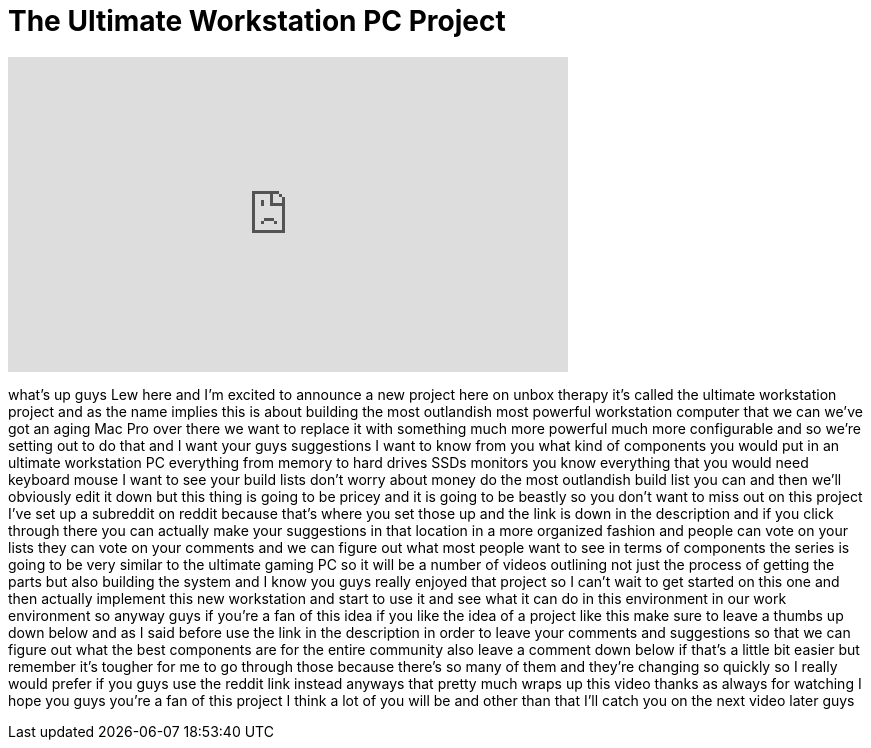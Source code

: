 = The Ultimate Workstation PC Project
:published_at: 2013-05-07
:hp-alt-title: The Ultimate Workstation PC Project
:hp-image: https://i.ytimg.com/vi/-4XLFomW7so/maxresdefault.jpg


++++
<iframe width="560" height="315" src="https://www.youtube.com/embed/-4XLFomW7so?rel=0" frameborder="0" allow="autoplay; encrypted-media" allowfullscreen></iframe>
++++

what's up guys Lew here and I'm excited
to announce a new project here on unbox
therapy it's called the ultimate
workstation project and as the name
implies this is about building the most
outlandish most powerful workstation
computer that we can we've got an aging
Mac Pro over there we want to replace it
with something much more powerful much
more configurable and so we're setting
out to do that and I want your guys
suggestions I want to know from you what
kind of components you would put in an
ultimate workstation PC everything from
memory to hard drives SSDs monitors you
know everything that you would need
keyboard mouse I want to see your build
lists don't worry about money
do the most outlandish build list you
can and then we'll obviously edit it
down but this thing is going to be
pricey and it is going to be beastly so
you don't want to miss out on this
project I've set up a subreddit on
reddit because that's where you set
those up and the link is down in the
description and if you click through
there you can actually make your
suggestions in that location in a more
organized fashion and people can vote on
your lists they can vote on your
comments and we can figure out what most
people want to see in terms of
components the series is going to be
very similar to the ultimate gaming PC
so it will be a number of videos
outlining not just the process of
getting the parts but also building the
system and I know you guys really
enjoyed that project so I can't wait to
get started on this one and then
actually implement this new workstation
and start to use it and see what it can
do in this environment in our work
environment so anyway guys if you're a
fan of this idea if you like the idea of
a project like this make sure to leave a
thumbs up down below and as I said
before use the link in the description
in order to leave your comments and
suggestions so that we can figure out
what the best components are for the
entire community also leave a comment
down below if that's a little bit easier
but remember it's tougher for me to go
through those because there's so many of
them and they're changing so quickly so
I really would prefer if you guys use
the reddit link instead anyways that
pretty much wraps up this video thanks
as always for watching I hope you guys
you're a fan of this project I think a
lot of you will be and other than that
I'll catch you on the next video later
guys